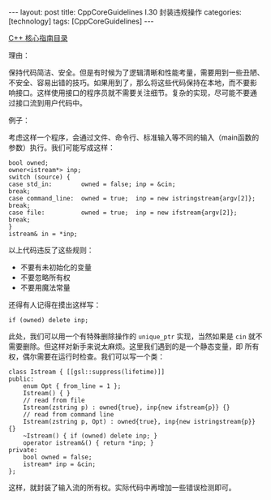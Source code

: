#+BEGIN_EXPORT html
---
layout: post
title: CppCoreGuidelines I.30 封装违规操作
categories: [technology]
tags: [CppCoreGuidelines]
---
#+END_EXPORT

[[http://kimi.im/tags.html#CppCoreGuidelines-ref][C++ 核心指南目录]]

理由：

保持代码简洁、安全。但是有时候为了逻辑清晰和性能考量，需要用到一些丑陋、
不安全、容易出错的技巧。如果用到了，那么将这些代码保持在本地，而不要影
响接口。这样使用接口的程序员就不需要关注细节。复杂的实现，尽可能不要通
过接口流到用户代码中。

例子：

考虑这样一个程序，会通过文件、命令行、标准输入等不同的输入（main函数的
参数）执行。我们可能写成这样：

#+begin_src C++ :results output :exports both :flags -std=c++20 :namespaces std :includes <iostream> <vector> <algorithm> :eval no-export
bool owned;
owner<istream*> inp;
switch (source) {
case std_in:        owned = false; inp = &cin;                       break;
case command_line:  owned = true;  inp = new istringstream{argv[2]}; break;
case file:          owned = true;  inp = new ifstream{argv[2]};      break;
}
istream& in = *inp;
#+end_src

以上代码违反了这些规则：
- 不要有未初始化的变量
- 不要忽略所有权
- 不要用魔法常量

还得有人记得在摸出这样写：

#+begin_src C++ :results output :exports both :flags -std=c++20 :namespaces std :includes <iostream> <vector> <algorithm> :eval no-export
if (owned) delete inp;
#+end_src

此处，我们可以用一个有特殊删除操作的 ~unique_ptr~ 实现，当然如果是 ~cin~
就不需要删除。但这样对新手来说太麻烦。这里我们遇到的是一个静态变量，即
所有权，偶尔需要在运行时检查。我们可以写一个类：

#+begin_src C++ :results output :exports both :flags -std=c++20 :namespaces std :includes <iostream> <vector> <algorithm> :eval no-export
class Istream { [[gsl::suppress(lifetime)]]
public:
    enum Opt { from_line = 1 };
    Istream() { }
    // read from file
    Istream(zstring p) : owned{true}, inp{new ifstream{p}} {}
    // read from command line
    Istream(zstring p, Opt) : owned{true}, inp{new istringstream{p}} {}
    ~Istream() { if (owned) delete inp; }
    operator istream&() { return *inp; }
private:
    bool owned = false;
    istream* inp = &cin;
};
#+end_src

这样，就封装了输入流的所有权。实际代码中再增加一些错误检测即可。
